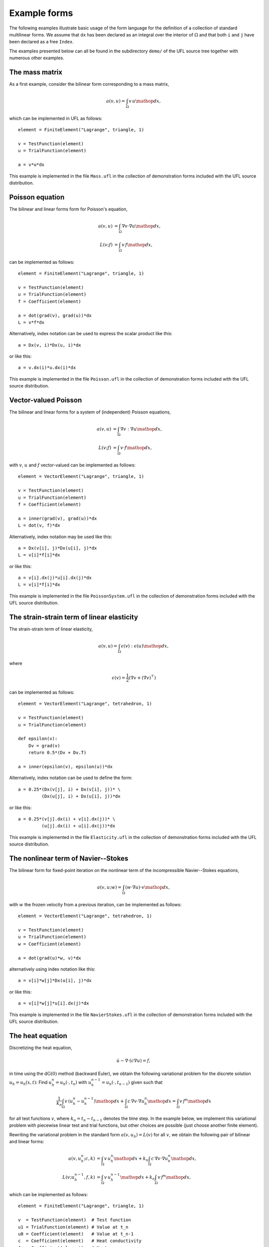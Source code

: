 *************
Example forms
*************

The following examples illustrate basic usage of the form language
for the definition of a collection of standard multilinear forms. We
assume that ``dx`` has been declared as an integral over the interior of
:math:`\Omega` and that both ``i`` and ``j`` have been declared as a free
``Index``.

The examples presented below can all be found in the subdirectory
``demo/`` of the UFL source tree together with numerous
other examples.

The mass matrix
===============

As a first example, consider the bilinear form corresponding to a
mass matrix,

.. math::

   a(v, u) = \int_{\Omega} v \, u \mathop{dx},

which can be implemented in UFL as follows::

  element = FiniteElement("Lagrange", triangle, 1)

  v = TestFunction(element)
  u = TrialFunction(element)

  a = v*u*dx

This example is implemented in the file ``Mass.ufl`` in the collection
of demonstration forms included with the UFL source distribution.

Poisson equation
================

The bilinear and linear forms form for Poisson's equation,

.. math::

   a(v, u) &= \int_{\Omega} \nabla v \cdot \nabla u \mathop{dx}, \\
   L(v; f) &= \int_{\Omega} v \, f \mathop{dx},

can be implemented as follows::

  element = FiniteElement("Lagrange", triangle, 1)

  v = TestFunction(element)
  u = TrialFunction(element)
  f = Coefficient(element)

  a = dot(grad(v), grad(u))*dx
  L = v*f*dx

Alternatively, index notation can be used to express the scalar product
like this::

  a = Dx(v, i)*Dx(u, i)*dx

or like this::

  a = v.dx(i)*u.dx(i)*dx

This example is implemented in the file ``Poisson.ufl`` in the collection
of demonstration forms included with the UFL source distribution.


Vector-valued Poisson
=====================

The bilinear and linear forms for a system of (independent) Poisson
equations,

.. math::

   a(v, u) &= \int_{\Omega} \nabla v : \nabla u \mathop{dx}, \\
   L(v; f) &= \int_{\Omega} v \cdot f \mathop{dx},

with :math:`v`, :math:`u` and :math:`f` vector-valued can be implemented
as follows::

  element = VectorElement("Lagrange", triangle, 1)

  v = TestFunction(element)
  u = TrialFunction(element)
  f = Coefficient(element)

  a = inner(grad(v), grad(u))*dx
  L = dot(v, f)*dx

Alternatively, index notation may be used like this::

  a = Dx(v[i], j)*Dx(u[i], j)*dx
  L = v[i]*f[i]*dx

or like this::

  a = v[i].dx(j)*u[i].dx(j)*dx
  L = v[i]*f[i]*dx

This example is implemented in the file ``PoissonSystem.ufl`` in
the collection of demonstration forms included with the UFL source
distribution.


The strain-strain term of linear elasticity
===========================================

The strain-strain term of linear elasticity,

.. math::

   a(v, u) = \int_{\Omega} \epsilon(v) : \epsilon(u) \mathop{dx},

where

.. math::

   \epsilon(v) = \frac{1}{2}(\nabla v + (\nabla v)^{\top})

can be implemented as follows::

  element = VectorElement("Lagrange", tetrahedron, 1)

  v = TestFunction(element)
  u = TrialFunction(element)

  def epsilon(v):
      Dv = grad(v)
      return 0.5*(Dv + Dv.T)

  a = inner(epsilon(v), epsilon(u))*dx

Alternatively, index notation can be used to define the form::

  a = 0.25*(Dx(v[j], i) + Dx(v[i], j))* \
           (Dx(u[j], i) + Dx(u[i], j))*dx

or like this::

  a = 0.25*(v[j].dx(i) + v[i].dx(j))* \
           (u[j].dx(i) + u[i].dx(j))*dx

This example is implemented in the file ``Elasticity.ufl`` in the
collection of demonstration forms included with the UFL source
distribution.


The nonlinear term of Navier--Stokes
====================================

The bilinear form for fixed-point iteration on the nonlinear term of
the incompressible Navier--Stokes equations,

.. math::

   a(v, u; w) = \int_{\Omega} (w \cdot \nabla u) \cdot v \mathop{dx},

with :math:`w` the frozen velocity from a previous iteration, can be
implemented as follows::

  element = VectorElement("Lagrange", tetrahedron, 1)

  v = TestFunction(element)
  u = TrialFunction(element)
  w = Coefficient(element)

  a = dot(grad(u)*w, v)*dx

alternatively using index notation like this::

  a = v[i]*w[j]*Dx(u[i], j)*dx

or like this::

  a = v[i]*w[j]*u[i].dx(j)*dx

This example is implemented in the file ``NavierStokes.ufl`` in
the collection of demonstration forms included with the UFL source
distribution.

The heat equation
=================

Discretizing the heat equation,

.. math::

   \dot{u} - \nabla \cdot (c \nabla u) = f,

in time using the :math:`\mathrm{dG}(0)` method (backward Euler), we
obtain the following variational problem for the discrete solution :math:`u_h
= u_h(x, t)`: Find :math:`u_h^n = u_h(\cdot, t_n)` with
:math:`u_h^{n-1} = u_h(\cdot, t_{n-1})` given such that

.. math::

   \frac{1}{k_n} \int_{\Omega} v \, (u_h^n - u_h^{n-1}) \mathop{dx} +
   \int_{\Omega} c \, \nabla v \cdot \nabla u_h^n \mathop{dx} =
   \int_{\Omega} v \, f^n \mathop{dx}

for all test functions :math:`v`, where :math:`k_n = t_n - t_{n-1}`
denotes the time step. In the example below, we implement this
variational problem with piecewise linear test and trial functions,
but other choices are possible (just choose another finite element).

Rewriting the variational problem in the standard form :math:`a(v, u_h)
= L(v)` for all :math:`v`, we obtain the following pair of bilinear and
linear forms:

.. math::

  a(v, u_h^n; c, k) &= \int_{\Omega} v \, u_h^n \mathop{dx} +
  k_n \int_{\Omega} c \, \nabla v \cdot \nabla u_h^n \mathop{dx}, \\
  L(v; u_h^{n-1}, f, k) &= \int_{\Omega} v \, u_h^{n-1} \mathop{dx} + k_n \int_{\Omega} v \, f^n \mathop{dx},

which can be implemented as follows::

  element = FiniteElement("Lagrange", triangle, 1)

  v  = TestFunction(element)  # Test function
  u1 = TrialFunction(element) # Value at t_n
  u0 = Coefficient(element)   # Value at t_n-1
  c  = Coefficient(element)   # Heat conductivity
  f  = Coefficient(element)   # Heat source
  k  = Constant("triangle")   # Time step

  a = v*u1*dx + k*c*dot(grad(v), grad(u1))*dx
  L = v*u0*dx + k*v*f*dx

This example is implemented in the file ``Heat.ufl`` in the collection
of demonstration forms included with the UFL source distribution.


Mixed formulation of Stokes
===========================

To solve Stokes' equations,

.. math::

  - \Delta u + \nabla p &= f, \\
  \nabla \cdot u &= 0,

we write the variational problem in standard form :math:`a(v, u) =
L(v)` for all :math:`v` to obtain the following pair of bilinear and
linear forms:

.. math::

   a((v, q), (u, p)) &= \int_{\Omega} \nabla v : \nabla u - (\nabla \cdot v) \, p +
   q \, (\nabla \cdot u) \mathop{dx}, \\
   L((v, q); f) &= \int_{\Omega} v \cdot f \mathop{dx}.

Using a mixed formulation with Taylor-Hood elements, this can be
implemented as follows::

  cell = triangle
  P2 = VectorElement("Lagrange", cell, 2)
  P1 = FiniteElement("Lagrange", cell, 1)
  TH = P2 * P1

  (v, q) = TestFunctions(TH)
  (u, p) = TrialFunctions(TH)

  f = Coefficient(P2)

  a = (inner(grad(v), grad(u)) - div(v)*p + q*div(u))*dx
  L = dot(v, f)*dx

This example is implemented in the file ``Stokes.ufl`` in the collection
of demonstration forms included with the UFL source distribution.

Mixed formulation of Poisson
============================

We next consider the following formulation of Poisson's equation as a
pair of first order equations for :math:`\sigma \in H(\mathrm{div})`
and :math:`u \in L^2`:

.. math::
   \sigma + \nabla u &= 0, \\
   \nabla \cdot \sigma &= f.

We multiply the two equations by a pair of test functions :math:`\tau` and
:math:`w` and integrate by parts to obtain the following variational
problem: Find :math:`(\sigma, u) \in V = H(\mathrm{div}) \times L^2` such that

.. math::

   a((\tau, w), (\sigma, u)) = L((\tau, w)) \quad \forall \, (\tau, w) \in V,

where

.. math::

   a((\tau, w), (\sigma, u)) &= \int_{\Omega} \tau \cdot \sigma - \nabla \cdot \tau \, u
   + w \nabla \cdot \sigma \mathop{dx},
   \\
   L((\tau, w); f) &= \int_{\Omega} w \cdot f \mathop{dx}.

We may implement the corresponding forms in our form language using
first order BDM H(div)-conforming elements for
:math:`\sigma` and piecewise constant :math:`L^2`-conforming elements for
:math:`u` as follows::

  cell = triangle
  BDM1 = FiniteElement("Brezzi-Douglas-Marini", cell, 1)
  DG0  = FiniteElement("Discontinuous Lagrange", cell, 0)

  element = BDM1 * DG0

  (tau, w) = TestFunctions(element)
  (sigma, u) = TrialFunctions(element)

  f = Coefficient(DG0)

  a = (dot(tau, sigma) - div(tau)*u + w*div(sigma))*dx
  L = w*f*dx

This example is implemented in the file ``MixedPoisson.ufl`` in
the collection of demonstration forms included with the UFL source
distribution.

Poisson equation with DG elements
=================================

We consider again Poisson's equation, but now in an (interior penalty)
discontinuous Galerkin formulation: Find :math:`u \in V = L^2` such that

.. math::

   a(v, u) = L(v) \quad \forall v \in V,

where

.. math::

   a(v, u; h) &= \int_{\Omega} \nabla v \cdot \nabla u \mathop{dx} \\
   &+ \sum_S \int_S
   - \langle \nabla v \rangle \cdot [[ u ]]_n
   - [[ v ]]_n \cdot \langle \nabla u \rangle
   + (\alpha/h) [[ v ]]_n \cdot [[ u ]]_n \mathop{dS} \\
   &+ \int_{\partial\Omega}
   - \nabla v \cdot [[ u ]]_n - [[ v ]]_n \cdot \nabla u
   + (\gamma/h) v u \mathop{ds} \\
   L(v; f, g) &= \int_{\Omega} v f \mathop{dx} + \int_{\partial\Omega} v g \mathop{ds}.

The corresponding finite element variational problem for discontinuous
first order elements may be implemented as follows::

  cell = triangle
  DG1 = FiniteElement("Discontinuous Lagrange", cell, 1)

  v = TestFunction(DG1)
  u = TrialFunction(DG1)

  f = Coefficient(DG1)
  g = Coefficient(DG1)
  h = 2.0*Circumradius(cell)
  alpha = 1
  gamma = 1

  a = dot(grad(v), grad(u))*dx \
    - dot(avg(grad(v)), jump(u))*dS \
    - dot(jump(v), avg(grad(u)))*dS \
    + alpha/h('+')*dot(jump(v), jump(u))*dS \
    - dot(grad(v), jump(u))*ds \
    - dot(jump(v), grad(u))*ds \
    + gamma/h*v*u*ds
  L = v*f*dx + v*g*ds

..
    TODO: set alpha and gamma to proper values

This example is implemented in the file ``PoissonDG.ufl`` in
the collection of demonstration forms included with the UFL source
distribution.

Poisson equation with Dirichlet boundary conditions
===================================================

The bilinear and linear forms for Poisson's equation with Dirichlet
boundary condition,

.. math::

   \int_{\partial\Omega} u \mathop{dx} &= \int_{\partial\Omega} g \mathop{dx},

is implemented in the following. As before, we have::

  element = FiniteElement("Lagrange", triangle, 1)

  v = TestFunction(element)
  u = TrialFunction(element)
  f = Coefficient(element)

Here, we also define a coefficient for the Dirichlet boundary value as::

  g = Coefficient(element)

We then mark degrees of freedom for which we implement the
domain equation::

  transform_op_0 = TopologicalCoefficient(element)

and those on which the Dirichlet condition is enforced::

  transform_op_1 = TopologicalCoefficient(element)

We then project :math:`v`, :math:`u`, and :math:`g` to
appropriate subspaces as::

  v0 = Transformed(v, transform_op_0)
  v1 = Transformed(v, transform_op_1)
  u0 = Transformed(u, transform_op_0)
  u1 = Transformed(u, transform_op_1)
  g1 = Transformed(g, transform_op_1)

The Poisson equation with Dirichlet boundary condition is
then implemented as::

  a = dot(grad(u0), grad(v0)) * dx + u1 * v1 * ds
  L = f * v0 * dx - dot(grad(g1), grad(v0)) * dx + g * v1 * ds

Note that the bilinear form :math:`a` is symmetrized.

The Quadrature family
=====================

..
    *FIXME: The code examples in this section have been mostly converted
    to UFL syntax, but the quadrature elements need some more updating, as
    well as the text.  In UFL, I think we should define the element order
    and not the number of points for quadrature elements, and let the form
    compiler choose a quadrature rule.  This way the form depends less on
    the cell in use.*

We consider here a nonlinear version of the Poisson's equation to
illustrate the main point of the ``Quadrature`` finite element
family. The strong equation looks as follows:

.. math::

  - \nabla \cdot (1+u^2)\nabla u = f.

The linearised bilinear and linear forms for this equation,

.. math::

   a(v, u; u_0) &= \int_{\Omega} (1+u_{0}^2) \nabla v \cdot \nabla u \mathop{dx}
   + \int_{\Omega} 2u_0 u \nabla v \cdot \nabla u_0 \mathop{dx},
   \\
   L(v; u_0, f)    &= \int_{\Omega} v \, f \mathop{dx}
   - \int_{\Omega} (1+u_{0}^2) \nabla v \cdot \nabla u_0 \mathop{dx},

can be implemented in a single form file as follows::

  element = FiniteElement("Lagrange", triangle, 1)

  v = TestFunction(element)
  u = TrialFunction(element)
  u0 = Coefficient(element)
  f = Coefficient(element)

  a = (1+u0**2)*dot(grad(v), grad(u))*dx + 2*u0*u*dot(grad(v), grad(u0))*dx
  L = v*f*dx - (1+u0**2)*dot(grad(v), grad(u0))*dx

Here, :math:`u_0` represents the solution from the previous Newton-Raphson
iteration.

The above form will be denoted REF1 and serves as our reference
implementation for linear elements. A similar form (REF2) using quadratic
elements will serve as a reference for quadratic elements.

Now, assume that we want to treat the quantities :math:`C = (1 + u_{0}^2)`
and :math:`\sigma_0 = (1+u_{0}^2) \nabla u_0` as given functions (to be
computed elsewhere). Substituting into the bilinear and linear forms, we obtain

.. math::
   a(v, u) &= \int_{\Omega} \text{C} \nabla v \cdot \nabla u \mathop{dx}
   + \int_{\Omega} 2u_0 u \nabla v \cdot \nabla u_0 \mathop{dx},
   \\
   L(v; \sigma_0, f)    &= \int_{\Omega} v \, f \mathop{dx}
   - \int_{\Omega} \nabla v \cdot \sigma_0 \mathop{dx}.

Then, two additional forms are created to compute the tangent C and
the gradient of :math:`u_0`. This situation shows up in plasticity and
other problems where certain quantities need to be computed elsewhere
(in user-defined functions).  The three forms using the standard
``FiniteElement`` (linear elements) can then be implemented as

::

  # NonlinearPoisson.ufl
  element = FiniteElement("Lagrange", triangle, 1)
  DG = FiniteElement("Discontinuous Lagrange", triangle, 0)
  sig = VectorElement("Discontinuous Lagrange", triangle, 0)

  v    = TestFunction(element)
  u    = TrialFunction(element)
  u0   = Coefficient(element)
  C    = Coefficient(DG)
  sig0 = Coefficient(sig)
  f    = Coefficient(element)

  a = v.dx(i)*C*u.dx(i)*dx + v.dx(i)*2*u0*u*u0.dx(i)*dx
  L = v*f*dx - dot(grad(v), sig0)*dx

and

::

  # Tangent.ufl
  element = FiniteElement("Lagrange", triangle, 1)
  DG = FiniteElement("Discontinuous Lagrange", triangle, 0)

  v = TestFunction(DG)
  u = TrialFunction(DG)
  u0= Coefficient(element)

  a = v*u*dx
  L = v*(1.0 + u0**2)*dx

and

::

  # Gradient.ufl
  element = FiniteElement("Lagrange", triangle, 1)
  DG = VectorElement("Discontinuous Lagrange", triangle, 0)

  v = TestFunction(DG)
  u = TrialFunction(DG)
  u0 = Coefficient(element)

  a = dot(v, u)*dx
  L = dot(v, (1.0 + u0**2)*grad(u0))*dx

The three forms can be implemented using the ``QuadratureElement``
in a similar fashion in which only the element declaration is different::

  # QE1NonlinearPoisson.ufl
  element = FiniteElement("Lagrange", triangle, 1)
  QE = FiniteElement("Quadrature", triangle, 2)
  sig = VectorElement("Quadrature", triangle, 2)

and

::

  # QE1Tangent.ufl
  element = FiniteElement("Lagrange", triangle, 1)
  QE = FiniteElement("Quadrature", triangle, 2)

and

::

  # QE1Gradient.ufl
  element = FiniteElement("Lagrange", triangle, 1)
  QE = VectorElement("Quadrature", triangle, 2)

Note that we use two points when declaring the ``QuadratureElement``. This
is because the RHS of ``Tangent.form`` is second order and therefore
we need two points for exact integration. Due to consistency issues,
when passing functions around between the forms, we also need to use
two points when declaring the ``QuadratureElement`` in the other forms.

Typical values of the relative residual for each Newton iteration for all
three approaches are shown in the table below. It is to be noted
that the convergence rate is quadratic as it should be for all three methods.

Relative residuals for each approach for linear elements::

  Iteration REF1      FE1      QE1
  ========= ====      ===      ===
  1         6.3e-02   6.3e-02  6.3e-02
  2         5.3e-04   5.3e-04  5.3e-04
  3         3.7e-08   3.7e-08  3.7e-08
  4         2.9e-16   2.9e-16  2.5e-16

However, if quadratic elements are used to interpolate the unknown field :math:`u`,
the order of all elements in the above forms is increased by 1. This influences
the convergence rate as seen in the table below. Clearly, using
the standard ``FiniteElement`` leads to a poor convergence whereas
the ``QuadratureElement`` still leads to quadratic convergence.

Relative residuals for each approach for quadratic elements::

  Iteration REF2      FE2      QE2
  ========= ====      ===      ===
  1         2.6e-01   3.9e-01  2.6e-01
  2         1.1e-02   4.6e-02  1.1e-02
  3         1.2e-05   1.1e-02  1.6e-05
  4         1.1e-11   7.2e-04  9.1e-09


More examples
=============

Feel free to send additional demo form files for your favourite PDE to
the UFL mailing list.

..
    %TODO: Modify rest of FFC example forms to UFL syntax and add here.

